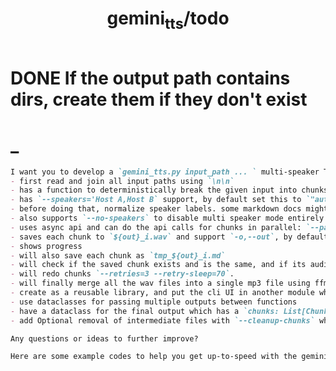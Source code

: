 #+TITLE: gemini_tts/todo

* DONE If the output path contains dirs, create them if they don't exist

* _
#+BEGIN_SRC markdown
I want you to develop a `gemini_tts.py input_path ... ` multi-speaker TTS (podcast script into audio) script that:
- first read and join all input paths using `\n\n`
- has a function to deterministically break the given input into chunks each lower than `--max-chunk-tokens=8192` on semantic boundaries (preferably on speaker boundaries)
- has `--speakers='Host A,Host B` support, by default set this to `"auto:2"` which will use regexes `^[^:]{1,25}:` to find all possible speaker labels and select the N  (here 2) most frequent ones as the speaker labels (strip ending `:`).
- before doing that, normalize speaker labels. some markdown docs might bold or italicize them, and we dont want that, so first replace all using regex
- also supports `--no-speakers` to disable multi speaker mode entirely (should also skip the normalization above)
- uses async api and can do the api calls for chunks in parallel: `--parallel=1`
- saves each chunk to `${out}_i.wav` and support `-o,--out`, by default just strip the extension of the first input path
- shows progress
- will also save each chunk as `tmp_${out}_i.md`
- will check if the saved chunk exists and is the same, and if its audio file already exists. if so, skips redoing that chunk.
- will redo chunks `--retries=3 --retry-sleep=70`.
- will finally merge all the wav files into a single mp3 file using ffmpeg and VBR quality 3. wont run if at least one chunk failed to process.
- create as a reusable library, and put the cli UI in another module which imports the library. I want to also expose this as a Telegram bot later.
- use dataclasses for passing multiple outputs between functions
- have a dataclass for the final output which has a `chunks: List[Chunk]` (Chunk: text, text path, audio path), `final_audio_path`, etc.
- add Optional removal of intermediate files with `--cleanup-chunks` which will remove the chunk audio and text files after merging them into the final audio file. wont run if at least one chunk failed to process.

Any questions or ideas to further improve?
#+END_SRC

#+BEGIN_SRC markdown
Here are some example codes to help you get up-to-speed with the gemini tts api.
#+END_SRC

